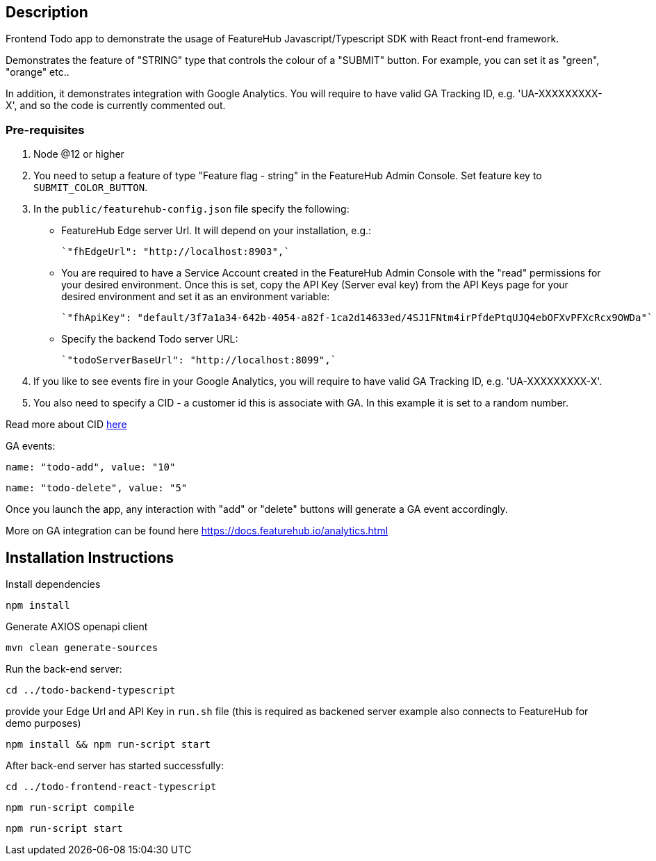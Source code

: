 == Description
Frontend Todo app to demonstrate the usage of FeatureHub Javascript/Typescript SDK with React front-end framework.

Demonstrates the feature of "STRING" type that controls the colour of a "SUBMIT" button. For example, you can set it as "green", "orange" etc..

In addition, it demonstrates integration with Google Analytics. You will require to have valid GA Tracking ID, e.g. 'UA-XXXXXXXXX-X',
and so  the code is currently commented out.

=== Pre-requisites

1. Node @12 or higher

2. You need to setup a feature of type "Feature flag - string" in the FeatureHub Admin Console.
Set feature key to `SUBMIT_COLOR_BUTTON`.

3. In the `public/featurehub-config.json` file specify the following: 

* FeatureHub Edge server Url. It will depend on your installation, e.g.:

 `"fhEdgeUrl": "http://localhost:8903",`

* You are required to have a Service Account created in the FeatureHub Admin Console with the "read" permissions for your desired environment.
Once this is set, copy the API Key (Server eval key) from the API Keys page for your desired environment and set it as an environment variable:

 `"fhApiKey": "default/3f7a1a34-642b-4054-a82f-1ca2d14633ed/4SJ1FNtm4irPfdePtqUJQ4ebOFXvPFXcRcx9OWDa"`

* Specify the backend Todo server URL:

 `"todoServerBaseUrl": "http://localhost:8099",`


4. If you like to see events fire in your Google Analytics, you will require to have valid GA Tracking ID, e.g. 'UA-XXXXXXXXX-X'.

5. You also need to specify a CID - a customer id this is associate with GA. In this example it is set to a random number.

Read more about CID https://stackoverflow.com/questions/14227331/what-is-the-client-id-when-sending-tracking-data-to-google-analytics-via-the-mea[here]

GA events:

`name: "todo-add", value: "10"`

`name: "todo-delete", value: "5"`

Once you launch the app, any interaction with "add" or "delete" buttons will generate a GA event accordingly.

More on GA integration can be found here https://docs.featurehub.io/analytics.html


== Installation Instructions

Install dependencies

`npm install`

Generate AXIOS openapi client

`mvn clean generate-sources`


Run the back-end server: 

`cd ../todo-backend-typescript`

provide your Edge Url and API Key  in `run.sh` file (this is required as backened server example also connects to FeatureHub for demo purposes)  

`npm install && npm run-script start`

After back-end server has started successfully:

`cd ../todo-frontend-react-typescript`

`npm run-script compile`

`npm run-script start`





